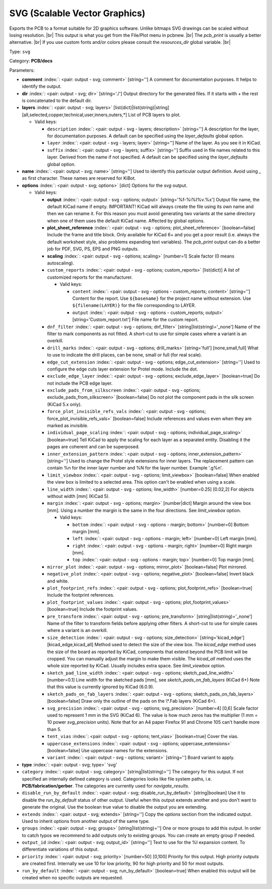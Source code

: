 .. Automatically generated by KiBot, please don't edit this file

.. index::
   pair: SVG (Scalable Vector Graphics); svg

SVG (Scalable Vector Graphics)
~~~~~~~~~~~~~~~~~~~~~~~~~~~~~~

Exports the PCB to a format suitable for 2D graphics software.
Unlike bitmaps SVG drawings can be scaled without losing resolution. |br|
This output is what you get from the File/Plot menu in pcbnew. |br|
The `pcb_print` is usually a better alternative. |br|
If you use custom fonts and/or colors please consult the `resources_dir` global variable. |br|

Type: ``svg``

Category: **PCB/docs**

Parameters:

-  **comment** :index:`: <pair: output - svg; comment>` [string=''] A comment for documentation purposes. It helps to identify the output.
-  **dir** :index:`: <pair: output - svg; dir>` [string='./'] Output directory for the generated files.
   If it starts with `+` the rest is concatenated to the default dir.
-  **layers** :index:`: <pair: output - svg; layers>` [list(dict)|list(string)|string] [all,selected,copper,technical,user,inners,outers,*]
   List of PCB layers to plot.

   -  Valid keys:

      -  ``description`` :index:`: <pair: output - svg - layers; description>` [string=''] A description for the layer, for documentation purposes.
         A default can be specified using the `layer_defaults` global option.
      -  ``layer`` :index:`: <pair: output - svg - layers; layer>` [string=''] Name of the layer. As you see it in KiCad.
      -  ``suffix`` :index:`: <pair: output - svg - layers; suffix>` [string=''] Suffix used in file names related to this layer. Derived from the name if not specified.
         A default can be specified using the `layer_defaults` global option.

-  **name** :index:`: <pair: output - svg; name>` [string=''] Used to identify this particular output definition.
   Avoid using `_` as first character. These names are reserved for KiBot.
-  **options** :index:`: <pair: output - svg; options>` [dict] Options for the `svg` output.

   -  Valid keys:

      -  **output** :index:`: <pair: output - svg - options; output>` [string='%f-%i%I%v.%x'] Output file name, the default KiCad name if empty.
         IMPORTANT! KiCad will always create the file using its own name and then we can rename it.
         For this reason you must avoid generating two variants at the same directory when one of
         them uses the default KiCad name. Affected by global options.
      -  **plot_sheet_reference** :index:`: <pair: output - svg - options; plot_sheet_reference>` [boolean=false] Include the frame and title block. Only available for KiCad 6+ and you get a poor result
         (i.e. always the default worksheet style, also problems expanding text variables).
         The `pcb_print` output can do a better job for PDF, SVG, PS, EPS and PNG outputs.
      -  **scaling** :index:`: <pair: output - svg - options; scaling>` [number=1] Scale factor (0 means autoscaling).
      -  ``custom_reports`` :index:`: <pair: output - svg - options; custom_reports>` [list(dict)] A list of customized reports for the manufacturer.

         -  Valid keys:

            -  ``content`` :index:`: <pair: output - svg - options - custom_reports; content>` [string=''] Content for the report. Use ``${basename}`` for the project name without extension.
               Use ``${filename(LAYER)}`` for the file corresponding to LAYER.
            -  ``output`` :index:`: <pair: output - svg - options - custom_reports; output>` [string='Custom_report.txt'] File name for the custom report.

      -  ``dnf_filter`` :index:`: <pair: output - svg - options; dnf_filter>` [string|list(string)='_none'] Name of the filter to mark components as not fitted.
         A short-cut to use for simple cases where a variant is an overkill.

      -  ``drill_marks`` :index:`: <pair: output - svg - options; drill_marks>` [string='full'] [none,small,full] What to use to indicate the drill places, can be none, small or full (for real scale).
      -  ``edge_cut_extension`` :index:`: <pair: output - svg - options; edge_cut_extension>` [string=''] Used to configure the edge cuts layer extension for Protel mode. Include the dot.
      -  ``exclude_edge_layer`` :index:`: <pair: output - svg - options; exclude_edge_layer>` [boolean=true] Do not include the PCB edge layer.
      -  ``exclude_pads_from_silkscreen`` :index:`: <pair: output - svg - options; exclude_pads_from_silkscreen>` [boolean=false] Do not plot the component pads in the silk screen (KiCad 5.x only).
      -  ``force_plot_invisible_refs_vals`` :index:`: <pair: output - svg - options; force_plot_invisible_refs_vals>` [boolean=false] Include references and values even when they are marked as invisible.
      -  ``individual_page_scaling`` :index:`: <pair: output - svg - options; individual_page_scaling>` [boolean=true] Tell KiCad to apply the scaling for each layer as a separated entity.
         Disabling it the pages are coherent and can be superposed.
      -  ``inner_extension_pattern`` :index:`: <pair: output - svg - options; inner_extension_pattern>` [string=''] Used to change the Protel style extensions for inner layers.
         The replacement pattern can contain %n for the inner layer number and %N for the layer number.
         Example '.g%n'.
      -  ``limit_viewbox`` :index:`: <pair: output - svg - options; limit_viewbox>` [boolean=false] When enabled the view box is limited to a selected area.
         This option can't be enabled when using a scale.
      -  ``line_width`` :index:`: <pair: output - svg - options; line_width>` [number=0.25] [0.02,2] For objects without width [mm] (KiCad 5).
      -  ``margin`` :index:`: <pair: output - svg - options; margin>` [number|dict] Margin around the view box [mm].
         Using a number the margin is the same in the four directions.
         See `limit_viewbox` option.

         -  Valid keys:

            -  ``bottom`` :index:`: <pair: output - svg - options - margin; bottom>` [number=0] Bottom margin [mm].
            -  ``left`` :index:`: <pair: output - svg - options - margin; left>` [number=0] Left margin [mm].
            -  ``right`` :index:`: <pair: output - svg - options - margin; right>` [number=0] Right margin [mm].
            -  ``top`` :index:`: <pair: output - svg - options - margin; top>` [number=0] Top margin [mm].

      -  ``mirror_plot`` :index:`: <pair: output - svg - options; mirror_plot>` [boolean=false] Plot mirrored.
      -  ``negative_plot`` :index:`: <pair: output - svg - options; negative_plot>` [boolean=false] Invert black and white.
      -  ``plot_footprint_refs`` :index:`: <pair: output - svg - options; plot_footprint_refs>` [boolean=true] Include the footprint references.
      -  ``plot_footprint_values`` :index:`: <pair: output - svg - options; plot_footprint_values>` [boolean=true] Include the footprint values.
      -  ``pre_transform`` :index:`: <pair: output - svg - options; pre_transform>` [string|list(string)='_none'] Name of the filter to transform fields before applying other filters.
         A short-cut to use for simple cases where a variant is an overkill.

      -  ``size_detection`` :index:`: <pair: output - svg - options; size_detection>` [string='kicad_edge'] [kicad_edge,kicad_all] Method used to detect the size of the view box.
         The `kicad_edge` method uses the size of the board as reported by KiCad,
         components that extend beyond the PCB limit will be cropped. You can manually
         adjust the margin to make them visible.
         The `kicad_all` method uses the whole size reported by KiCad. Usually includes extra space.
         See `limit_viewbox` option.
      -  ``sketch_pad_line_width`` :index:`: <pair: output - svg - options; sketch_pad_line_width>` [number=0.1] Line width for the sketched pads [mm], see `sketch_pads_on_fab_layers` (KiCad 6+)
         Note that this value is currently ignored by KiCad (6.0.9).
      -  ``sketch_pads_on_fab_layers`` :index:`: <pair: output - svg - options; sketch_pads_on_fab_layers>` [boolean=false] Draw only the outline of the pads on the \\*.Fab layers (KiCad 6+).
      -  ``svg_precision`` :index:`: <pair: output - svg - options; svg_precision>` [number=4] [0,6] Scale factor used to represent 1 mm in the SVG (KiCad 6).
         The value is how much zeros has the multiplier (1 mm = 10 power `svg_precision` units).
         Note that for an A4 paper Firefox 91 and Chrome 105 can't handle more than 5.
      -  ``tent_vias`` :index:`: <pair: output - svg - options; tent_vias>` [boolean=true] Cover the vias.
      -  ``uppercase_extensions`` :index:`: <pair: output - svg - options; uppercase_extensions>` [boolean=false] Use uppercase names for the extensions.
      -  ``variant`` :index:`: <pair: output - svg - options; variant>` [string=''] Board variant to apply.

-  **type** :index:`: <pair: output - svg; type>` 'svg'
-  ``category`` :index:`: <pair: output - svg; category>` [string|list(string)=''] The category for this output. If not specified an internally defined category is used.
   Categories looks like file system paths, i.e. **PCB/fabrication/gerber**.
   The categories are currently used for `navigate_results`.

-  ``disable_run_by_default`` :index:`: <pair: output - svg; disable_run_by_default>` [string|boolean] Use it to disable the `run_by_default` status of other output.
   Useful when this output extends another and you don't want to generate the original.
   Use the boolean true value to disable the output you are extending.
-  ``extends`` :index:`: <pair: output - svg; extends>` [string=''] Copy the `options` section from the indicated output.
   Used to inherit options from another output of the same type.
-  ``groups`` :index:`: <pair: output - svg; groups>` [string|list(string)=''] One or more groups to add this output. In order to catch typos
   we recommend to add outputs only to existing groups. You can create an empty group if
   needed.

-  ``output_id`` :index:`: <pair: output - svg; output_id>` [string=''] Text to use for the %I expansion content. To differentiate variations of this output.
-  ``priority`` :index:`: <pair: output - svg; priority>` [number=50] [0,100] Priority for this output. High priority outputs are created first.
   Internally we use 10 for low priority, 90 for high priority and 50 for most outputs.
-  ``run_by_default`` :index:`: <pair: output - svg; run_by_default>` [boolean=true] When enabled this output will be created when no specific outputs are requested.


